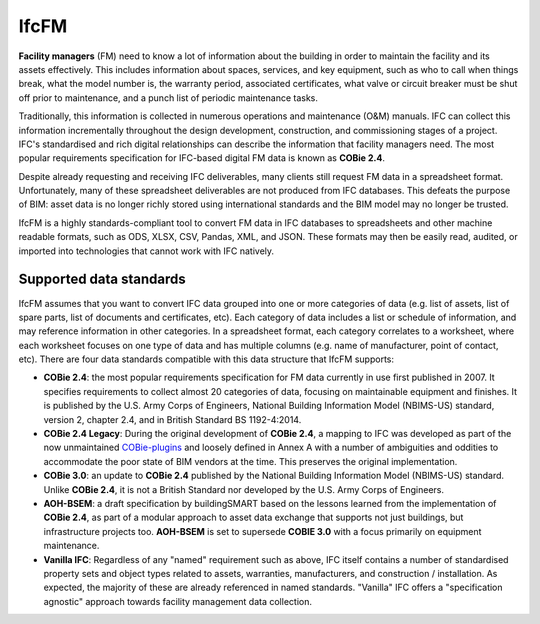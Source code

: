 IfcFM
=====

**Facility managers** (FM) need to know a lot of information about the building
in order to maintain the facility and its assets effectively. This includes
information about spaces, services, and key equipment, such as who to call when
things break, what the model number is, the warranty period, associated
certificates, what valve or circuit breaker must be shut off prior to
maintenance, and a punch list of periodic maintenance tasks.

Traditionally, this information is collected in numerous operations and
maintenance (O&M) manuals. IFC can collect this information incrementally
throughout the design development, construction, and commissioning stages of a
project. IFC's standardised and rich digital relationships can describe the
information that facility managers need. The most popular requirements
specification for IFC-based digital FM data is known as **COBie 2.4**.

Despite already requesting and receiving IFC deliverables, many clients still
request FM data in a spreadsheet format. Unfortunately, many of these
spreadsheet deliverables are not produced from IFC databases. This defeats the
purpose of BIM: asset data is no longer richly stored using international
standards and the BIM model may no longer be trusted.

IfcFM is a highly standards-compliant tool to convert FM data in IFC databases
to spreadsheets and other machine readable formats, such as ODS, XLSX, CSV,
Pandas, XML, and JSON. These formats may then be easily read, audited, or
imported into technologies that cannot work with IFC natively.

Supported data standards
------------------------

IfcFM assumes that you want to convert IFC data grouped into one or more
categories of data (e.g. list of assets, list of spare parts, list of documents
and certificates, etc). Each category of data includes a list or schedule of
information, and may reference information in other categories. In a
spreadsheet format, each category correlates to a worksheet, where each
worksheet focuses on one type of data  and has multiple columns (e.g. name of
manufacturer, point of contact, etc). There are four data standards compatible
with this data structure that IfcFM supports:

- **COBie 2.4**: the most popular requirements specification for FM data
  currently in use first published in 2007. It specifies requirements to
  collect almost 20 categories of data, focusing on maintainable equipment and
  finishes. It is published by the U.S. Army Corps of Engineers, National
  Building Information Model (NBIMS-US) standard, version 2, chapter 2.4, and
  in British Standard BS 1192-4:2014.
- **COBie 2.4 Legacy**: During the original development of **COBie 2.4**, a
  mapping to IFC was developed as part of the now unmaintained `COBie-plugins
  <https://github.com/opensourceBIM/COBie-plugins>`__ and loosely defined in
  Annex A with a number of ambiguities and oddities to accommodate the poor
  state of BIM vendors at the time. This preserves the original implementation.
- **COBie 3.0**: an update to **COBie 2.4** published by the National Building
  Information Model (NBIMS-US) standard. Unlike **COBie 2.4**, it is not a
  British Standard nor developed by the U.S. Army Corps of Engineers.
- **AOH-BSEM**: a draft specification by buildingSMART based on the lessons
  learned from the implementation of **COBie 2.4**, as part of a modular
  approach to asset data exchange that supports not just buildings, but
  infrastructure projects too. **AOH-BSEM** is set to supersede **COBIE 3.0**
  with a focus primarily on equipment maintenance.
- **Vanilla IFC**: Regardless of any "named" requirement such as above, IFC
  itself contains a number of standardised property sets and object types
  related to assets, warranties, manufacturers, and construction /
  installation. As expected, the majority of these are already referenced in
  named standards. "Vanilla" IFC offers a "specification agnostic" approach
  towards facility management data collection.

